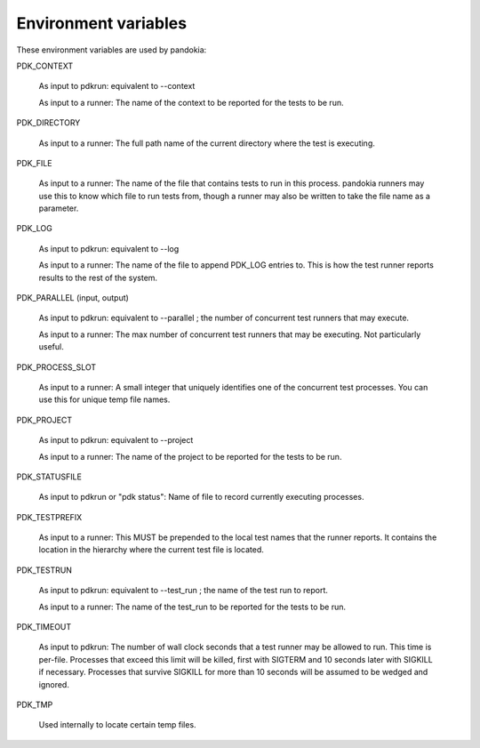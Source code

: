 .. index:: single: environment

Environment variables
---------------------

These environment variables are used by pandokia:

PDK_CONTEXT

   As input to pdkrun:  equivalent to --context

   As input to a runner: The name of the context to be reported for the
   tests to be run.

PDK_DIRECTORY

   As input to a runner:  The full path name of the current directory
   where the test is executing.

PDK_FILE

   As input to a runner: 
   The name of the file that contains tests to run in this process.  pandokia
   runners may use this to know which file to run tests from, though a runner
   may also be written to take the file name as a parameter.

PDK_LOG

   As input to pdkrun:  equivalent to --log

   As input to a runner: The name of the file to append PDK_LOG entries
   to.  This is how the test runner reports results to the rest of
   the system.

PDK_PARALLEL (input, output)

   As input to pdkrun:  equivalent to --parallel ; the number of
   concurrent test runners that may execute.

   As input to a runner:  The max number of concurrent test runners that
   may be executing.  Not particularly useful.

PDK_PROCESS_SLOT

   As input to a runner:  A small integer that uniquely identifies one
   of the concurrent test processes.  You can use this for unique temp
   file names.

PDK_PROJECT

   As input to pdkrun:  equivalent to --project

   As input to a runner: The name of the project to be reported for the
   tests to be run.

PDK_STATUSFILE

   As input to pdkrun or "pdk status":  Name of file to record currently
   executing processes.

PDK_TESTPREFIX

   As input to a runner:  This MUST be prepended to the local test names
   that the runner reports.  It contains the location in the hierarchy
   where the current test file is located.

PDK_TESTRUN

   As input to pdkrun:  equivalent to --test_run ; the name of the test
   run to report.

   As input to a runner: The name of the test_run to be reported for the
   tests to be run.

.. index:: single: timeout

PDK_TIMEOUT

   As input to pdkrun:  The number of wall clock seconds that a test
   runner may be allowed to run.  This time is per-file.  Processes
   that exceed this limit will be killed, first with SIGTERM and 10
   seconds later with SIGKILL if necessary.  Processes that survive
   SIGKILL for more than 10 seconds will be assumed to be wedged and
   ignored.

PDK_TMP

   Used internally to locate certain temp files.

   
